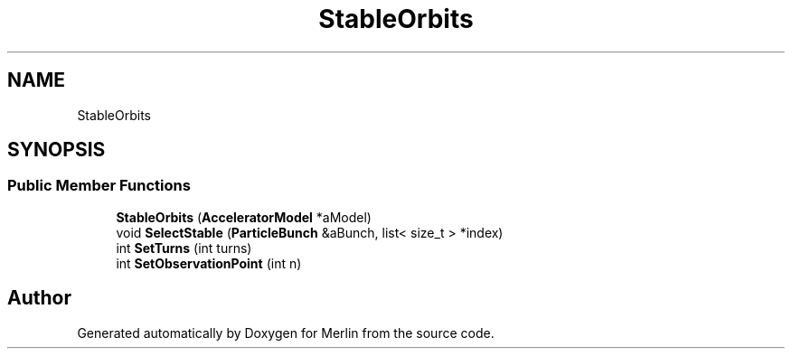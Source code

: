 .TH "StableOrbits" 3 "Fri Aug 4 2017" "Version 5.02" "Merlin" \" -*- nroff -*-
.ad l
.nh
.SH NAME
StableOrbits
.SH SYNOPSIS
.br
.PP
.SS "Public Member Functions"

.in +1c
.ti -1c
.RI "\fBStableOrbits\fP (\fBAcceleratorModel\fP *aModel)"
.br
.ti -1c
.RI "void \fBSelectStable\fP (\fBParticleBunch\fP &aBunch, list< size_t > *index)"
.br
.ti -1c
.RI "int \fBSetTurns\fP (int turns)"
.br
.ti -1c
.RI "int \fBSetObservationPoint\fP (int n)"
.br
.in -1c

.SH "Author"
.PP 
Generated automatically by Doxygen for Merlin from the source code\&.

